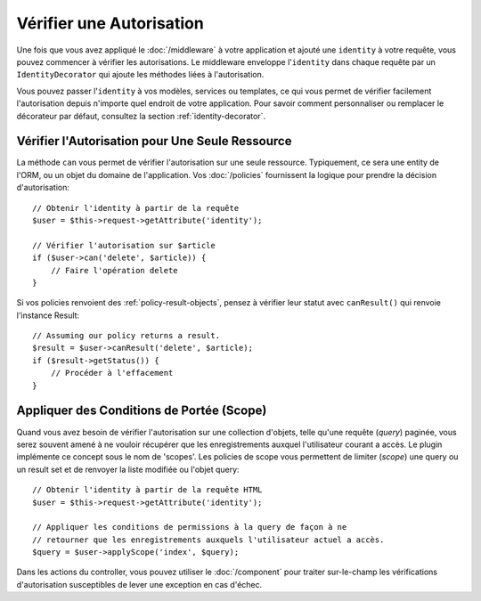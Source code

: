 Vérifier une Autorisation
#########################

Une fois que vous avez appliqué le :doc:`/middleware` à votre application et
ajouté une ``identity`` à votre requête, vous pouvez commencer à vérifier les
autorisations. Le middleware enveloppe l'\ ``identity`` dans chaque requête par
un ``IdentityDecorator`` qui ajoute les méthodes liées à l'autorisation.

Vous pouvez passer l'\ ``identity`` à vos modèles, services ou templates, ce qui
vous permet de vérifier facilement l'autorisation depuis n'importe quel endroit
de votre application. Pour savoir comment personnaliser ou remplacer le
décorateur par défaut, consultez la section :ref:`identity-decorator`.

Vérifier l'Autorisation pour Une Seule Ressource
================================================

La méthode ``can`` vous permet de vérifier l'autorisation sur une seule
ressource. Typiquement, ce sera une entity de l'ORM, ou un objet du domaine de
l'application. Vos :doc:`/policies` fournissent la logique pour prendre la
décision d'autorisation::

    // Obtenir l'identity à partir de la requête
    $user = $this->request->getAttribute('identity');

    // Vérifier l'autorisation sur $article
    if ($user->can('delete', $article)) {
        // Faire l'opération delete
    }

Si vos policies renvoient des :ref:`policy-result-objects`, pensez à vérifier
leur statut avec ``canResult()`` qui renvoie l'instance Result::

   // Assuming our policy returns a result.
   $result = $user->canResult('delete', $article);
   if ($result->getStatus()) {
       // Procéder à l'effacement
   }

Appliquer des Conditions de Portée (Scope)
==========================================

Quand vous avez besoin de vérifier l'autorisation sur une collection d'objets,
telle qu'une requête (*query*) paginée, vous serez souvent amené à ne vouloir
récupérer que les enregistrements auxquel l'utilisateur courant a accès. Le
plugin implémente ce concept sous le nom de 'scopes'. Les policies de scope vous
permettent de limiter (*scope*) une query ou un result set et de renvoyer la
liste modifiée ou l'objet query::

    // Obtenir l'identity à partir de la requête HTML
    $user = $this->request->getAttribute('identity');

    // Appliquer les conditions de permissions à la query de façon à ne
    // retourner que les enregistrements auxquels l'utilisateur actuel a accès.
    $query = $user->applyScope('index', $query);

Dans les actions du controller, vous pouvez utiliser le :doc:`/component` pour
traiter sur-le-champ les vérifications d'autorisation susceptibles de lever une
exception en cas d'échec.
